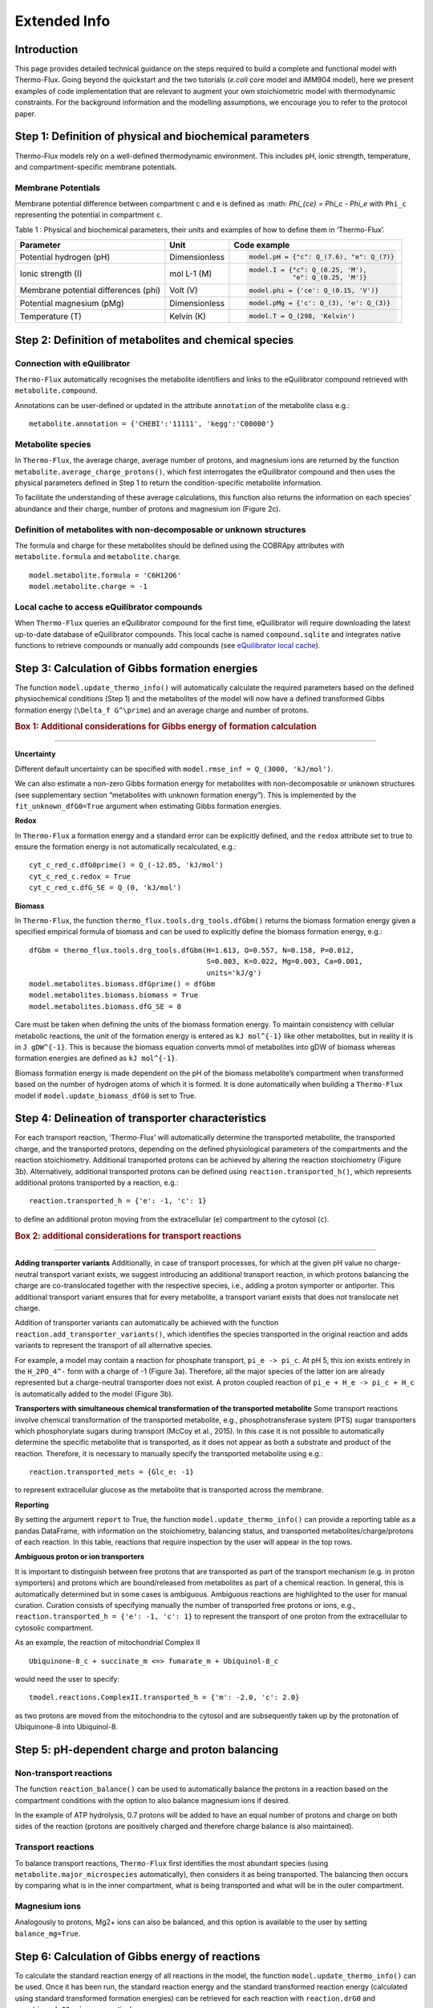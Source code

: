 Extended Info
=============

Introduction
************
This page provides detailed technical guidance on the steps required to build a complete and functional model with Thermo-Flux. Going beyond the quickstart and the two tutorials (*e.coli* core model and iMM904 model), here we present examples of code implementation that are relevant to augment your own stoichiometric model with thermodynamic constraints. For the background information and the modelling assumptions, we encourage you to refer to the protocol paper.

Step 1: Definition of physical and biochemical parameters
*********************************************************
Thermo-Flux models rely on a well-defined thermodynamic environment. This includes pH, ionic strength, temperature, and compartment-specific membrane potentials.

Membrane Potentials
-------------------
Membrane potential difference between compartment c and e is defined as
:math: `\Phi_{ce} = \Phi_c - \Phi_e`
with ``Phi_c`` representing the potential in compartment ``c``.

Table 1 : Physical and biochemical parameters, their units and examples of how to define them in ‘Thermo-Flux’. 

+-------------------------------+-----------------------+-----------------------------------------+
| Parameter                     | Unit                  | Code example                            |
+===============================+=======================+=========================================+
| Potential hydrogen (pH)       | Dimensionless         | .. code-block:: python                  |
|                               |                       |                                         |
|                               |                       |    model.pH = {"c": Q_(7.6), "e": Q_(7)}|
+-------------------------------+-----------------------+-----------------------------------------+
| Ionic strength (I)            | mol L-1 (M)           | .. code-block:: python                  |
|                               |                       |                                         |
|                               |                       |    model.I = {"c": Q_(0.25, 'M'),       |
|                               |                       |               "e": Q_(0.25, 'M')}       |
+-------------------------------+-----------------------+-----------------------------------------+
| Membrane potential differences| Volt (V)              | .. code-block:: python                  |
| (phi)                         |                       |                                         |
|                               |                       |    model.phi = {'ce': Q_(0.15, 'V')}    |
+-------------------------------+-----------------------+-----------------------------------------+
| Potential magnesium (pMg)     | Dimensionless         | .. code-block:: python                  |
|                               |                       |                                         |
|                               |                       |    model.pMg = {'c': Q_(3), 'e': Q_(3)} |
+-------------------------------+-----------------------+-----------------------------------------+
| Temperature (T)               | Kelvin (K)            | .. code-block:: python                  |
|                               |                       |                                         |
|                               |                       |    model.T = Q_(298, 'Kelvin')          |
+-------------------------------+-----------------------+-----------------------------------------+



Step 2: Definition of metabolites and chemical species
******************************************************
Connection with eQuilibrator
----------------------------
``Thermo-Flux`` automatically recognises the metabolite identifiers and links to the eQuilibrator compound retrieved with ``metabolite.compound``.

Annotations can be user-defined or updated in the attribute ``annotation`` of the metabolite class e.g.:

::

    metabolite.annotation = {'CHEBI':'11111', 'kegg':'C00000'}

Metabolite species
------------------

In ``Thermo-Flux``, the average charge, average number of protons, and magnesium ions are returned by the function ``metabolite.average_charge_protons()``, which first interrogates the eQuilibrator compound and then uses the physical parameters defined in Step 1 to return the condition-specific metabolite information.

To facilitate the understanding of these average calculations, this function also returns the information on each species’ abundance and their charge, number of protons and magnesium ion (Figure 2c).


Definition of metabolites with non-decomposable or unknown structures
---------------------------------------------------------------------
The formula and charge for these metabolites should be defined using the COBRApy attributes with ``metabolite.formula`` and ``metabolite.charge``.
::
     model.metabolite.formula = 'C6H12O6'
     model.metabolite.charge = -1

Local cache to access eQuilibrator compounds
--------------------------------------------
When ``Thermo-Flux`` queries an eQuilibrator compound for the first time, eQuilibrator will require downloading the latest up-to-date database of eQuilibrator compounds. This local cache is named ``compound.sqlite`` and integrates native functions to retrieve compounds or manually add compounds (see `eQuilibrator local cache <https://equilibrator.readthedocs.io/en/latest/local_cache.html>`_).

Step 3: Calculation of Gibbs formation energies
***********************************************

The function ``model.update_thermo_info()`` will automatically calculate the required parameters based on the defined physiochemical conditions (Step 1) and the metabolites of the model will now have a defined transformed Gibbs formation energy (``\Delta_f G^\prime``) and an average charge and number of protons.

.. rubric:: Box 1: Additional considerations for Gibbs energy of formation calculation
--------------------------------------------------------------------------------------

**Uncertainty**

Different default uncertainty can be specified with ``model.rmse_inf = Q_(3000, 'kJ/mol')``.

We can also estimate a non-zero Gibbs formation energy for metabolites with non-decomposable or unknown structures (see supplementary section “metabolites with unknown formation energy”). This is implemented by the ``fit_unknown_dfG0=True`` argument when estimating Gibbs formation energies.

**Redox**

In ``Thermo-Flux`` a formation energy and a standard error can be explicitly defined, and the ``redox`` attribute set to true to ensure the formation energy is not automatically recalculated, e.g.:

::

    cyt_c_red_c.dfG0prime() = Q_(-12.05, 'kJ/mol')
    cyt_c_red_c.redox = True
    cyt_c_red_c.dfG_SE = Q_(0, 'kJ/mol')

**Biomass**

In ``Thermo-Flux``, the function ``thermo_flux.tools.drg_tools.dfGbm()`` returns the biomass formation energy given a specified empirical formula of biomass and can be used to explicitly define the biomass formation energy, e.g.:

::

    dfGbm = thermo_flux.tools.drg_tools.dfGbm(H=1.613, O=0.557, N=0.158, P=0.012,
                                              S=0.003, K=0.022, Mg=0.003, Ca=0.001,
                                              units='kJ/g')
    model.metabolites.biomass.dfGprime() = dfGbm
    model.metabolites.biomass.biomass = True
    model.metabolites.biomass.dfG_SE = 0

Care must be taken when defining the units of the biomass formation energy. To maintain consistency with cellular metabolic reactions, the unit of the formation energy is entered as ``kJ mol^{-1}`` like other metabolites, but in reality it is in ``J gDW^{-1}``. This is because the biomass equation converts mmol of metabolites into gDW of biomass whereas formation energies are defined as ``kJ mol^{-1}``.

Biomass formation energy is made dependent on the pH of the biomass metabolite’s compartment when transformed based on the number of hydrogen atoms of which it is formed. It is done automatically when building a ``Thermo-Flux`` model if ``model.update_biomass_dfG0`` is set to True.

Step 4: Delineation of transporter characteristics
**************************************************

For each transport reaction, ‘Thermo-Flux’ will automatically determine the transported metabolite, the transported charge, and the transported protons, depending on the defined physiological parameters of the compartments and the reaction stoichiometry. Additional transported protons can be achieved by altering the reaction stoichiometry (Figure 3b). Alternatively, additional transported protons can be defined using ``reaction.transported_h()``, which represents additional protons transported by a reaction, e.g.:

::

    reaction.transported_h = {'e': -1, 'c': 1}

to define an additional proton moving from the extracellular (``e``) compartment to the cytosol (``c``).

.. rubric:: Box 2: additional considerations for transport reactions
--------------------------------------------------------------------

**Adding transporter variants**
Additionally, in case of transport processes, for which at the given pH value no charge-neutral transport variant exists, we suggest introducing an additional transport reaction, in which protons balancing the charge are co-translocated together with the respective species, i.e., adding a proton symporter or antiporter. This additional transport variant ensures that for every metabolite, a transport variant exists that does not translocate net charge.

Addition of transporter variants can automatically be achieved with the function ``reaction.add_transporter_variants()``, which identifies the species transported in the original reaction and adds variants to represent the transport of all alternative species.

For example, a model may contain a reaction for phosphate transport, ``pi_e -> pi_c``. At pH 5, this ion exists entirely in the ``H_2PO_4^-`` form with a charge of -1 (Figure 3a). Therefore, all the major species of the latter ion are already represented but a charge-neutral transporter does not exist. A proton coupled reaction of ``pi_e + H_e -> pi_c + H_c`` is automatically added to the model (Figure 3b).

**Transporters with simultaneous chemical transformation of the transported metabolite**
Some transport reactions involve chemical transformation of the transported metabolite, e.g., phosphotransferase system (PTS) sugar transporters which phosphorylate sugars during transport (McCoy et al., 2015). In this case it is not possible to automatically determine the specific metabolite that is transported, as it does not appear as both a substrate and product of the reaction. Therefore, it is necessary to manually specify the transported metabolite using e.g.:

::

    reaction.transported_mets = {Glc_e: -1}

to represent extracellular glucose as the metabolite that is transported across the membrane.

**Reporting**

By setting the argument ``report`` to True, the function ``model.update_thermo_info()`` can provide a reporting table as a pandas DataFrame, with information on the stoichiometry, balancing status, and transported metabolites/charge/protons of each reaction. In this table, reactions that require inspection by the user will appear in the top rows.

**Ambiguous proton or ion transporters**

It is important to distinguish between free protons that are transported as part of the transport mechanism (e.g. in proton symporters) and protons which are bound/released from metabolites as part of a chemical reaction.
In general, this is automatically determined but in some cases is ambiguous. Ambiguous reactions are highlighted to the user for manual curation. Curation consists of specifying manually the number of transported free protons or ions, e.g., ``reaction.transported_h = {'e': -1, 'c': 1}`` to represent the transport of one proton from the extracellular to cytosolic compartment.

As an example, the reaction of mitochondrial Complex II

::

    Ubiquinone-8_c + succinate_m <=> fumarate_m + Ubiquinol-8_c

would need the user to specify:

::

    tmodel.reactions.ComplexII.transported_h = {'m': -2.0, 'c': 2.0}

as two protons are moved from the mitochondria to the cytosol and are subsequently taken up by the protonation of Ubiquinone-8 into Ubiquinol-8.

Step 5: pH-dependent charge and proton balancing
************************************************

Non-transport reactions
-----------------------

The function ``reaction_balance()`` can be used to automatically balance the protons in a reaction based on the compartment conditions with the option to also balance magnesium ions if desired.

In the example of ATP hydrolysis, 0.7 protons will be added to have an equal number of protons and charge on both sides of the reaction (protons are positively charged and therefore charge balance is also maintained).

Transport reactions
-------------------

To balance transport reactions, ``Thermo-Flux`` first identifies the most abundant species (using ``metabolite.major_microspecies`` automatically), then considers it as being transported. The balancing then occurs by comparing what is in the inner compartment, what is being transported and what will be in the outer compartment.

Magnesium ions
--------------
Analogously to protons, Mg2+ ions can also be balanced, and this option is available to the user by setting ``balance_mg=True``.

Step 6: Calculation of Gibbs energy of reactions
************************************************

To calculate the standard reaction energy of all reactions in the model, the function ``model.update_thermo_info()`` can be used. Once it has been run, the standard reaction energy and the standard transformed reaction energy (calculated using standard transformed formation energies) can be retrieved for each reaction with ``reaction.drG0`` and ``reaction.drG0prime``, respectively.

Step 7: Establishment of the thermodynamic-stoichiometric solution space
************************************************************************

Metabolite concentration bounds
-------------------------------

In practice metabolite concentration bounds are defined by setting the ``lower_bound`` and ``upper_bound`` attributes and a user defined unit e.g.:

::

    metabolite.lower_bound = Q_(10, 'µM')

The concentration values will then be automatically converted to mol/L before applying thermodynamic constraints.

The function ``model.add_TFBA_variables()`` sets up a thermodynamic FBA optimisation problem using the Gurobi optimiser that can be optimised using ``model.m.optimize()``. Implementation of the constraints in the linear program is detailed in the methods (see: implementing conditional constraints in a linear program).

.. rubric:: Box 3: additional considerations for the formulation of the thermodynamic/stoichiometric solution space
-------------------------------------------------------------------------------------------------------------------

**Compartmented metabolite concentrations and whole cell concentrations**

The function ``model.total_cell_conc()`` will add whole cell metabolite concentration constraints on the compartmented metabolic concentrations, based on whole cell metabolite data and the relative compartment volumes which must be provided as an input to the function, respectively as a pandas DataFrame and a Python dictionary.

**Relaxing the second law constraint**

The user can relax the second law constraint for any specific reaction by setting ``reaction.ignore_snd = True``.

**Ignoring metabolite concentrations**

The concentration of pseudo metabolites that are often added to stoichiometric models as a convenient way to add constraints should also be ignored by setting

::

    metabolite.ignore_conc = True

**Variability analysis**

In ``Thermo-Flux`` variability analysis is implemented with the function ``solver.gurobi.variability_analysis()``, which sets the optimization problem for any variables provided as an argument to the function. Specifically, the function uses the Gurobi multi-scenario optimization feature, with two scenarios for each variable (one minimizes the variable and the other maximizes it). The results are retrieved with ``solver.gurobi.variability_results()`` and both functions can still be used if the optimization is solved using a high-performance computing (HPC) cluster.

Step 8: Regression: fitting models to experimental data
*******************************************************

The function ``model.regression()`` can be used to add regression constraints and objectives to the previously constructed thermodynamic FBA problem. Data can be provided for any flux or metabolite concentration, in the pandas DataFrame format.

The Dataframe for the fluxes and the metabolite data needs to be in the following format :  

+--------------+-------------+-------+-----+
| condition    |   rxn/met   | mean  | sd  |
+==============+=============+=======+=====+
| condition 1  | rxn/met  A  |  XXX  | YYY |
+              +-------------+-------+-----+
|              | rxn/met  B  |  ZZZ  | WWW |
+--------------+-------------+-------+-----+

Note the pandas.MultiIndex (condition,rxn/met).

.. rubric:: Box 4: additional considerations for regressions
------------------------------------------------------------

**Model starting points**

The function ``thermo_flux.solver.gurobi.model_start`` has been built to allow MIP start from only non-computed values and reduce the probability of multiplying numerical issues between them. This function can even enable the start from a set of specific variables which are known to not cause numerical issues (for example, starting from only metabolite concentrations). The user can provide starting points in either ``.sol`` or ``.mst`` format:

::

    thermo_flux.solver.gurobi.model_start(tmodel, 'filename.sol',
                                         ignore_vars=['all'],
                                         fix_vars=['qm','ln_conc'],
                                         fix='start')

**Multiple starts with different random seeds**

As Gurobi is using a branch-and-cut approach to solve the MILP problem, it can sometimes face performance variability issues. An effective way of tackling this problem is to run several optimizations with different values of the seed parameter ``GRBmodel.params.Seed``.
